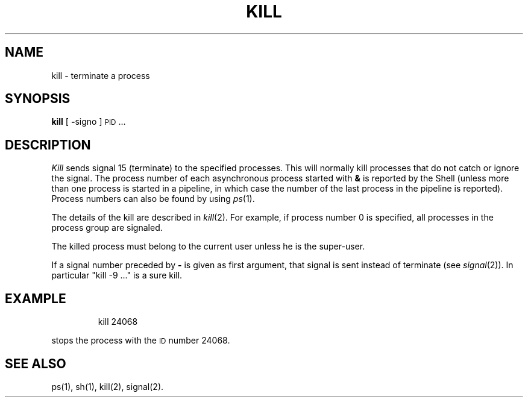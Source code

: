 '\"macro stdmacro
.TH KILL 1
.SH NAME
kill \- terminate a process
.SH SYNOPSIS
.B kill
[
.BR \- signo
]
\s-1PID\s+1 ...
.SH DESCRIPTION
.I Kill\^
sends signal 15 (terminate) to the specified processes.
This will normally kill processes that do not catch or ignore the signal.
The process number of each asynchronous process
started with \f3&\fP is reported by the Shell
(unless more than one process is started in a pipeline,
in which case the number of the last process in
the pipeline is reported).
Process numbers can also be found by using
.IR ps\^ (1).
.PP
The details of the kill are described in
.IR  kill\^ (2).
For example, if process number 0 is specified, all processes
in the process group are signaled.
.PP
The killed process must belong
to the current user unless
he is the super-user.
.PP
If a signal number preceded by \f3\-\fP is given
as first argument, that signal is sent instead of
terminate
(see
.IR signal\^ (2)).
In particular "kill \-9 .\|.\|." is a sure kill.
.SH EXAMPLE
.IP
kill 24068
.PP
stops the process with the 
.SM ID 
number 24068.
.SH "SEE ALSO"
ps(1), sh(1), kill(2), signal(2).
.\"	@(#)kill.1	5.1 of 11/8/83

